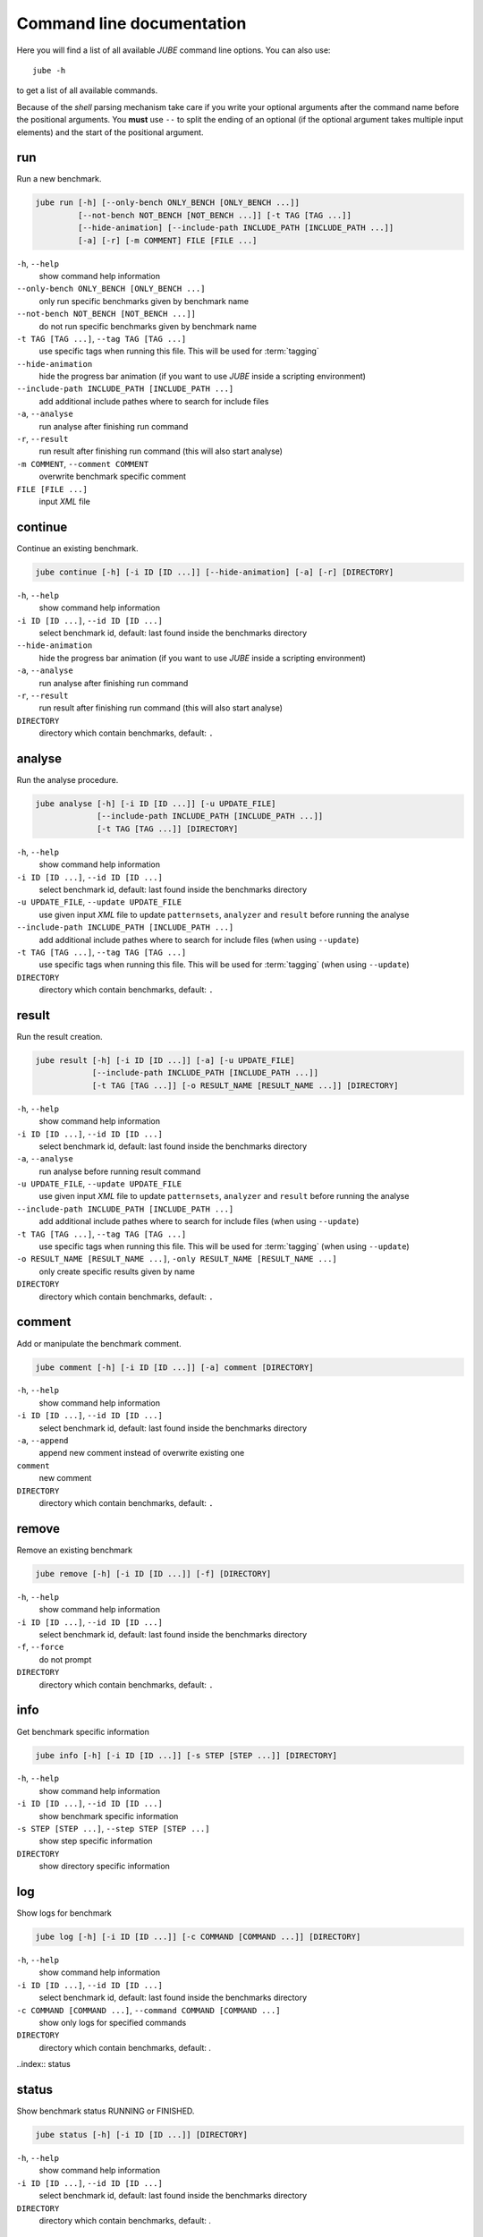 .. index:: commandline
   
Command line documentation
==========================

.. highlight:: bash
   :linenothreshold: 5

Here you will find a list of all available *JUBE* command line options. You can also use::

   jube -h
   
to get a list of all available commands. 

Because of the *shell* parsing mechanism take care if you write your optional arguments after the command name before the positional
arguments. You **must** use ``--`` to split the ending of an optional (if the optional argument takes multiple input elements) and the start of the positional argument.

.. index:: run

run
~~~

Run a new benchmark.

.. code-block:: none

   jube run [-h] [--only-bench ONLY_BENCH [ONLY_BENCH ...]] 
            [--not-bench NOT_BENCH [NOT_BENCH ...]] [-t TAG [TAG ...]] 
            [--hide-animation] [--include-path INCLUDE_PATH [INCLUDE_PATH ...]]
            [-a] [-r] [-m COMMENT] FILE [FILE ...]

``-h``, ``--help``
   show command help information
    
``--only-bench ONLY_BENCH [ONLY_BENCH ...]`` 
   only run specific benchmarks given by benchmark name
    
``--not-bench NOT_BENCH [NOT_BENCH ...]]`` 
   do not run specific benchmarks given by benchmark name
    
``-t TAG [TAG ...]``, ``--tag TAG [TAG ...]``
   use specific tags when running this file. This will be used for :term:`tagging`
    
``--hide-animation`` 
   hide the progress bar animation (if you want to use *JUBE* inside a scripting environment)
    
``--include-path INCLUDE_PATH [INCLUDE_PATH ...]``
   add additional include pathes where to search for include files
    
``-a``, ``--analyse``
   run analyse after finishing run command
    
``-r``, ``--result``
   run result after finishing run command (this will also start analyse)
    
``-m COMMENT``, ``--comment COMMENT`` 
   overwrite benchmark specific comment
    
``FILE [FILE ...]``
   input *XML* file

.. index:: continue

continue
~~~~~~~~

Continue an existing benchmark.

.. code-block:: none

   jube continue [-h] [-i ID [ID ...]] [--hide-animation] [-a] [-r] [DIRECTORY]

``-h``, ``--help``
   show command help information
    
``-i ID [ID ...]``, ``--id ID [ID ...]`` 
   select benchmark id, default: last found inside the benchmarks directory
    
``--hide-animation`` 
   hide the progress bar animation (if you want to use *JUBE* inside a scripting environment)
    
``-a``, ``--analyse``
   run analyse after finishing run command
    
``-r``, ``--result`` 
   run result after finishing run command (this will also start analyse)
        
``DIRECTORY``
   directory which contain benchmarks, default: ``.``
    
.. index:: analyse
    
analyse
~~~~~~~

Run the analyse procedure.

.. code-block:: none

   jube analyse [-h] [-i ID [ID ...]] [-u UPDATE_FILE] 
                [--include-path INCLUDE_PATH [INCLUDE_PATH ...]]
                [-t TAG [TAG ...]] [DIRECTORY]


``-h``, ``--help``
   show command help information
    
``-i ID [ID ...]``, ``--id ID [ID ...]`` 
   select benchmark id, default: last found inside the benchmarks directory
    
``-u UPDATE_FILE``, ``--update UPDATE_FILE``
   use given input *XML* file to update ``patternsets``, ``analyzer`` and ``result`` before running the analyse 

``--include-path INCLUDE_PATH [INCLUDE_PATH ...]``
   add additional include pathes where to search for include files (when using ``--update``)
    
``-t TAG [TAG ...]``, ``--tag TAG [TAG ...]``
   use specific tags when running this file. This will be used for :term:`tagging` (when using ``--update``)
        
``DIRECTORY``
   directory which contain benchmarks, default: ``.``

.. index:: result

result
~~~~~~

Run the result creation.

.. code-block:: none

   jube result [-h] [-i ID [ID ...]] [-a] [-u UPDATE_FILE] 
               [--include-path INCLUDE_PATH [INCLUDE_PATH ...]]
               [-t TAG [TAG ...]] [-o RESULT_NAME [RESULT_NAME ...]] [DIRECTORY]



``-h``, ``--help``
   show command help information
    
``-i ID [ID ...]``, ``--id ID [ID ...]`` 
   select benchmark id, default: last found inside the benchmarks directory
    
``-a``, ``--analyse``
   run analyse before running result command
    
``-u UPDATE_FILE``, ``--update UPDATE_FILE``
   use given input *XML* file to update ``patternsets``, ``analyzer`` and ``result`` before running the analyse 

``--include-path INCLUDE_PATH [INCLUDE_PATH ...]``
   add additional include pathes where to search for include files (when using ``--update``)
    
``-t TAG [TAG ...]``, ``--tag TAG [TAG ...]``
   use specific tags when running this file. This will be used for :term:`tagging` (when using ``--update``)
    
``-o RESULT_NAME [RESULT_NAME ...]``, ``-only RESULT_NAME [RESULT_NAME ...]``
   only create specific results given by name
        
``DIRECTORY``
   directory which contain benchmarks, default: ``.``
    
.. index:: comment

comment
~~~~~~~

Add or manipulate the benchmark comment.

.. code-block:: none

   jube comment [-h] [-i ID [ID ...]] [-a] comment [DIRECTORY]
   
``-h``, ``--help``
   show command help information
    
``-i ID [ID ...]``, ``--id ID [ID ...]`` 
   select benchmark id, default: last found inside the benchmarks directory
    
``-a``, ``--append``
   append new comment instead of overwrite existing one
    
``comment``
   new comment
        
``DIRECTORY``
   directory which contain benchmarks, default: ``.``

.. index:: remove

remove
~~~~~~

Remove an existing benchmark

.. code-block:: none

   jube remove [-h] [-i ID [ID ...]] [-f] [DIRECTORY]
   
``-h``, ``--help``
   show command help information
    
``-i ID [ID ...]``, ``--id ID [ID ...]`` 
   select benchmark id, default: last found inside the benchmarks directory
    
``-f``, ``--force``
   do not prompt
            
``DIRECTORY``
   directory which contain benchmarks, default: ``.``

.. index:: info

info
~~~~

Get benchmark specific information

.. code-block:: none

   jube info [-h] [-i ID [ID ...]] [-s STEP [STEP ...]] [DIRECTORY]
   
``-h``, ``--help``
   show command help information
    
``-i ID [ID ...]``, ``--id ID [ID ...]`` 
   show benchmark specific information
    
``-s STEP [STEP ...]``, ``--step STEP [STEP ...]``
   show step specific information
            
``DIRECTORY``
   show directory specific information

.. index:: log

log
~~~

Show logs for benchmark

.. code-block:: none

   jube log [-h] [-i ID [ID ...]] [-c COMMAND [COMMAND ...]] [DIRECTORY]
   
``-h``, ``--help``
   show command help information
    
``-i ID [ID ...]``, ``--id ID [ID ...]`` 
   select benchmark id, default: last found inside the benchmarks directory
    
``-c COMMAND [COMMAND ...]``, ``--command COMMAND [COMMAND ...]``
   show only logs for specified commands
            
``DIRECTORY``
   directory which contain benchmarks, default: .

..index:: status

status
~~~~~~

Show benchmark status RUNNING or FINISHED.

.. code-block:: none

   jube status [-h] [-i ID [ID ...]] [DIRECTORY]
   
``-h``, ``--help``
   show command help information
   
``-i ID [ID ...]``, ``--id ID [ID ...]`` 
   select benchmark id, default: last found inside the benchmarks directory
            
``DIRECTORY``
   directory which contain benchmarks, default: .

.. index:: help

help
~~~~

Command help

.. code-block:: none

   jube help [-h] [command]
   
``-h``, ``--help``
   show command help information
   
``command``
   command to get help about
       
